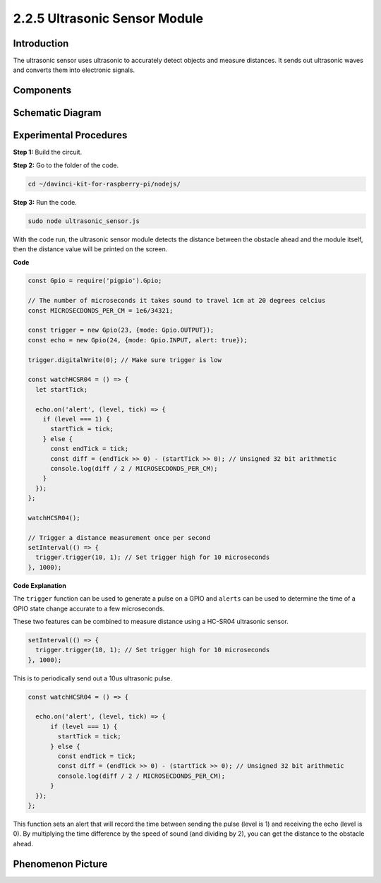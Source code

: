 2.2.5 Ultrasonic Sensor Module
==============================

Introduction
--------------

The ultrasonic sensor uses ultrasonic to accurately detect objects and
measure distances. It sends out ultrasonic waves and converts them into
electronic signals.

Components
----------

.. image:: ../img/list_2.2.5.png



Schematic Diagram
-----------------

.. image:: ../img/image329.png


Experimental Procedures
-----------------------

**Step 1:** Build the circuit.

.. image:: ../img/image220.png

**Step 2:** Go to the folder of the code.

.. raw:: html

   <run></run>

.. code-block::

    cd ~/davinci-kit-for-raspberry-pi/nodejs/

**Step 3:** Run the code.

.. raw:: html

   <run></run>

.. code-block::

    sudo node ultrasonic_sensor.js

With the code run, the ultrasonic sensor module detects the distance
between the obstacle ahead and the module itself, then the distance
value will be printed on the screen.

**Code**

.. code-block:: js

    const Gpio = require('pigpio').Gpio;

    // The number of microseconds it takes sound to travel 1cm at 20 degrees celcius
    const MICROSECDONDS_PER_CM = 1e6/34321;

    const trigger = new Gpio(23, {mode: Gpio.OUTPUT});
    const echo = new Gpio(24, {mode: Gpio.INPUT, alert: true});

    trigger.digitalWrite(0); // Make sure trigger is low

    const watchHCSR04 = () => {
      let startTick;

      echo.on('alert', (level, tick) => {
        if (level === 1) {
          startTick = tick;
        } else {
          const endTick = tick;
          const diff = (endTick >> 0) - (startTick >> 0); // Unsigned 32 bit arithmetic
          console.log(diff / 2 / MICROSECDONDS_PER_CM);
        }
      });
    };

    watchHCSR04();

    // Trigger a distance measurement once per second
    setInterval(() => {
      trigger.trigger(10, 1); // Set trigger high for 10 microseconds
    }, 1000);




**Code Explanation**

The ``trigger`` function can be used to generate a pulse on a GPIO and 
``alerts`` can be used to determine the time of a GPIO state change 
accurate to a few microseconds. 

These two features can be combined to measure distance using a HC-SR04 
ultrasonic sensor.

.. code-block:: js

    setInterval(() => {
      trigger.trigger(10, 1); // Set trigger high for 10 microseconds
    }, 1000);

This is to periodically send out a 10us ultrasonic pulse.

.. code-block:: js

  const watchHCSR04 = () => {

    echo.on('alert', (level, tick) => {
        if (level === 1) {
          startTick = tick;
        } else {
          const endTick = tick;
          const diff = (endTick >> 0) - (startTick >> 0); // Unsigned 32 bit arithmetic
          console.log(diff / 2 / MICROSECDONDS_PER_CM);
        }    
    });
  };

This function sets an alert that will record the time between sending the pulse (level is 1) and receiving the echo (level is 0).
By multiplying the time difference by the speed of sound (and dividing by 2), you can get the distance to the obstacle ahead.



.. https://github.com/fivdi/pigpio

Phenomenon Picture
------------------

.. image:: ../img/image221.jpeg
    